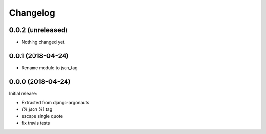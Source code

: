 Changelog
=========

0.0.2 (unreleased)
------------------

- Nothing changed yet.


0.0.1 (2018-04-24)
------------------

- Rename module to json_tag


0.0.0 (2018-04-24)
------------------

Initial release:

- Extracted from django-argonauts
- `{% json %}` tag
- escape single quote
- fix travis tests
